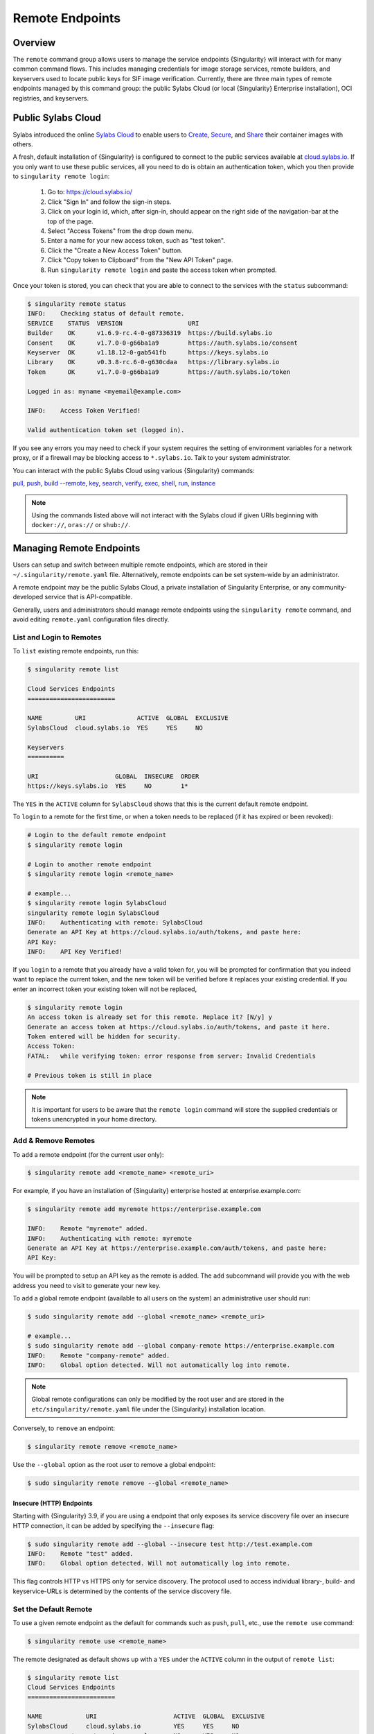 ##################
 Remote Endpoints
##################

********
Overview
********

The ``remote`` command group allows users to manage the service
endpoints {Singularity} will interact with for many common command
flows. This includes managing credentials for image storage services,
remote builders, and keyservers used to locate public keys for SIF
image verification. Currently, there are three main types of remote
endpoints managed by this command group: the public Sylabs Cloud (or
local {Singularity} Enterprise installation), OCI registries, and
keyservers.

*******************
Public Sylabs Cloud
*******************

Sylabs introduced the online `Sylabs Cloud
<https://cloud.sylabs.io/home>`_ to enable users to `Create
<https://cloud.sylabs.io/builder>`_, `Secure
<https://cloud.sylabs.io/keystore?sign=true>`_, and `Share
<https://cloud.sylabs.io/library>`_ their container images with others.

A fresh, default installation of {Singularity} is configured to connect to the
public services available at `cloud.sylabs.io <https://cloud.sylabs.io>`__. If
you only want to use these public services, all you need to do is obtain an
authentication token, which you then provide to ``singularity remote login``:

   #. Go to: https://cloud.sylabs.io/
   #. Click "Sign In" and follow the sign-in steps.
   #. Click on your login id, which, after sign-in, should appear on the right
      side of the navigation-bar at the top of the page.
   #. Select "Access Tokens" from the drop down menu.
   #. Enter a name for your new access token, such as "test token".
   #. Click the "Create a New Access Token" button.
   #. Click "Copy token to Clipboard" from the "New API Token" page.
   #. Run ``singularity remote login`` and paste the access token when
      prompted.

Once your token is stored, you can check that you are able to connect to
the services with the ``status`` subcommand:

.. code:: console

   $ singularity remote status
   INFO:    Checking status of default remote.
   SERVICE    STATUS  VERSION                  URI
   Builder    OK      v1.6.9-rc.4-0-g87336319  https://build.sylabs.io
   Consent    OK      v1.7.0-0-g66ba1a9        https://auth.sylabs.io/consent
   Keyserver  OK      v1.18.12-0-gab541fb      https://keys.sylabs.io
   Library    OK      v0.3.8-rc.6-0-g630cdaa   https://library.sylabs.io
   Token      OK      v1.7.0-0-g66ba1a9        https://auth.sylabs.io/token

   Logged in as: myname <myemail@example.com>

   INFO:    Access Token Verified!

   Valid authentication token set (logged in).

If you see any errors you may need to check if your system requires the setting
of environment variables for a network proxy, or if a firewall may be blocking
access to ``*.sylabs.io``. Talk to your system administrator.

You can interact with the public Sylabs Cloud using various
{Singularity} commands:

`pull
<https://www.sylabs.io/guides/{version}/user-guide/cli/singularity_pull.html>`__,
`push
<https://www.sylabs.io/guides/{version}/user-guide/cli/singularity_push.html>`__,
`build --remote
<https://www.sylabs.io/guides/{version}/user-guide/cli/singularity_build.html#options>`__,
`key
<https://www.sylabs.io/guides/{version}/user-guide/cli/singularity_key.html>`__,
`search
<https://www.sylabs.io/guides/{version}/user-guide/cli/singularity_search.html>`__,
`verify
<https://www.sylabs.io/guides/{version}/user-guide/cli/singularity_verify.html>`__,
`exec
<https://www.sylabs.io/guides/{version}/user-guide/cli/singularity_exec.html>`__,
`shell
<https://www.sylabs.io/guides/{version}/user-guide/cli/singularity_shell.html>`__,
`run
<https://www.sylabs.io/guides/{version}/user-guide/cli/singularity_run.html>`__,
`instance
<https://www.sylabs.io/guides/{version}/user-guide/cli/singularity_instance.html>`__

.. note::

   Using the commands listed above will not interact with the Sylabs cloud if
   given URIs beginning with ``docker://``, ``oras://`` or ``shub://``.

*************************
Managing Remote Endpoints
*************************

Users can setup and switch between multiple remote endpoints, which are
stored in their ``~/.singularity/remote.yaml`` file. Alternatively,
remote endpoints can be set system-wide by an administrator.

A remote endpoint may be the public Sylabs Cloud, a private installation of
Singularity Enterprise, or any community-developed service that is
API-compatible.

Generally, users and administrators should manage remote endpoints using
the ``singularity remote`` command, and avoid editing ``remote.yaml``
configuration files directly.

List and Login to Remotes
=========================

To ``list`` existing remote endpoints, run this:

.. code:: console

   $ singularity remote list

   Cloud Services Endpoints
   ========================

   NAME         URI              ACTIVE  GLOBAL  EXCLUSIVE
   SylabsCloud  cloud.sylabs.io  YES     YES     NO

   Keyservers
   ==========

   URI                     GLOBAL  INSECURE  ORDER
   https://keys.sylabs.io  YES     NO        1*

The ``YES`` in the ``ACTIVE`` column for ``SylabsCloud`` shows that this
is the current default remote endpoint.

To ``login`` to a remote for the first time, or when a token
needs to be replaced (if it has expired or been revoked):

.. code:: console

   # Login to the default remote endpoint
   $ singularity remote login

   # Login to another remote endpoint
   $ singularity remote login <remote_name>

   # example...
   $ singularity remote login SylabsCloud
   singularity remote login SylabsCloud
   INFO:    Authenticating with remote: SylabsCloud
   Generate an API Key at https://cloud.sylabs.io/auth/tokens, and paste here:
   API Key:
   INFO:    API Key Verified!

If you ``login`` to a remote that you already have a valid token for, you will
be prompted for confirmation that you indeed want to replace the current token,
and the new token will be verified before it replaces your existing credential.
If you enter an incorrect token your existing token will not be replaced,

.. code:: console

   $ singularity remote login
   An access token is already set for this remote. Replace it? [N/y] y
   Generate an access token at https://cloud.sylabs.io/auth/tokens, and paste it here.
   Token entered will be hidden for security.
   Access Token:
   FATAL:   while verifying token: error response from server: Invalid Credentials

   # Previous token is still in place

.. note::

   It is important for users to be aware that the ``remote login`` command will
   store the supplied credentials or tokens unencrypted in your home directory.

Add & Remove Remotes
====================

To ``add`` a remote endpoint (for the current user only):

.. code:: console

   $ singularity remote add <remote_name> <remote_uri>

For example, if you have an installation of {Singularity} enterprise
hosted at enterprise.example.com:

.. code:: console

   $ singularity remote add myremote https://enterprise.example.com

   INFO:    Remote "myremote" added.
   INFO:    Authenticating with remote: myremote
   Generate an API Key at https://enterprise.example.com/auth/tokens, and paste here:
   API Key:

You will be prompted to setup an API key as the remote is added. The ``add``
subcommand will provide you with the web address you need to visit to generate
your new key.

To ``add`` a global remote endpoint (available to all users on the
system) an administrative user should run:

.. code:: console

   $ sudo singularity remote add --global <remote_name> <remote_uri>

   # example...
   $ sudo singularity remote add --global company-remote https://enterprise.example.com
   INFO:    Remote "company-remote" added.
   INFO:    Global option detected. Will not automatically log into remote.

.. note::

   Global remote configurations can only be modified by the root user and are
   stored in the ``etc/singularity/remote.yaml`` file under the {Singularity}
   installation location.

Conversely, to ``remove`` an endpoint:

.. code:: console

   $ singularity remote remove <remote_name>

Use the ``--global`` option as the root user to remove a global
endpoint:

.. code:: console

   $ sudo singularity remote remove --global <remote_name>

Insecure (HTTP) Endpoints
-------------------------

Starting with {Singularity} 3.9, if you are using a endpoint that only exposes
its service discovery file over an insecure HTTP connection, it can be added by
specifying the ``--insecure`` flag:

.. code:: console

   $ sudo singularity remote add --global --insecure test http://test.example.com
   INFO:    Remote "test" added.
   INFO:    Global option detected. Will not automatically log into remote.

This flag controls HTTP vs HTTPS only for service discovery. The
protocol used to access individual library-, build- and keyservice-URLs is
determined by the contents of the service discovery file.

Set the Default Remote
======================

To use a given remote endpoint as the default for commands such as ``push``,
``pull``, etc., use the ``remote use`` command:

.. code:: console

   $ singularity remote use <remote_name>

The remote designated as default shows up with a ``YES`` under the ``ACTIVE``
column in the output of ``remote list``:

.. code:: console

   $ singularity remote list
   Cloud Services Endpoints
   ========================

   NAME            URI                     ACTIVE  GLOBAL  EXCLUSIVE
   SylabsCloud     cloud.sylabs.io         YES     YES     NO
   company-remote  enterprise.example.com  NO      YES     NO
   myremote        enterprise.example.com  NO      NO      NO

   Keyservers
   ==========

   URI                     GLOBAL  INSECURE  ORDER
   https://keys.sylabs.io  YES     NO        1*

   * Active cloud services keyserver

   $ singularity remote use myremote
   INFO:    Remote "myremote" now in use.

   $ singularity remote list
   Cloud Services Endpoints
   ========================

   NAME            URI                     ACTIVE  GLOBAL  EXCLUSIVE
   SylabsCloud     cloud.sylabs.io         NO      YES     NO
   company-remote  enterprise.example.com  NO      YES     NO
   myremote        enterprise.example.com  YES     NO      NO

   Keyservers
   ==========

   URI                       GLOBAL  INSECURE  ORDER
   https://keys.example.com  YES     NO        1*

   * Active cloud services keyserver

{Singularity} 3.7 introduces the ability for an administrator to make a remote
the only usable remote for the system, using the ``--exclusive`` flag:

.. code:: console

   $ sudo singularity remote use --exclusive company-remote
   INFO:    Remote "company-remote" now in use.
   $ singularity remote list
   Cloud Services Endpoints
   ========================

   NAME            URI                     ACTIVE  GLOBAL  EXCLUSIVE
   SylabsCloud     cloud.sylabs.io         NO      YES     NO
   company-remote  enterprise.example.com  YES     YES     YES
   myremote        enterprise.example.com  NO      NO      NO

   Keyservers
   ==========

   URI                       GLOBAL  INSECURE  ORDER
   https://keys.example.com  YES     NO        1*

   * Active cloud services keyserver

This, in turn, prevents users from changing the remote they use:

.. code:: console

   $ singularity remote use myremote
   FATAL:   could not use myremote: remote company-remote has been set exclusive by the system administrator

If you do not want to switch remote with ``remote use``, you can:

-  Instruct ``push`` and ``pull`` commands to use an alternative library server
   using the ``--library`` option (for example:
   ``singularity pull -F --library https://library.example.com library://alpine``).
   Note that the URL provided to the ``--library`` option is the URL of the
   library service itself, not the service discovery URL for the entire remote.
-  Instruct the ``build --remote`` commands to use an alternative remote builder
   using the ``--builder`` option.
-  Instruct certain subcommands of the ``key`` command to use an alternative
   keyserver using the ``--url`` option (for example:
   ``singularity key search --url https://keys.example.com foobar``).

************************
Keyserver Configurations
************************

By default, {Singularity} will use the keyserver defined by the active remote's
service discovery file. This behavior can be changed or supplemented via the
``add-keyserver`` and ``remove-keyserver`` subcommands. These commands allow an
administrator to create a global list of keyservers that will be used to verify
container signatures by default, where ``order 1`` will be the first in the
list. Other operations performed by {Singularity} that reach out to a keyserver
will only use the first, or ``order 1``, keyserver.

When listing the default remotes, we can see that the default keyserver is
``https://keys.sylabs.io`` and the asterisk next to its order indicates that it
is the keyserver associated with the current remote endpoint. We can also see
the ``INSECURE`` column indicating that {Singularity} will use TLS when
communicating with the keyserver.

.. code:: console

   $ singularity remote list
   Cloud Services Endpoints
   ========================

   NAME         URI              ACTIVE  GLOBAL  EXCLUSIVE
   SylabsCloud  cloud.sylabs.io  YES     YES     NO

   Keyservers
   ==========

   URI                     GLOBAL  INSECURE  ORDER
   https://keys.sylabs.io  YES     NO        1*

   * Active cloud services keyserver

We can add a key server to list of keyservers as follows:

.. code:: console

   $ sudo singularity remote add-keyserver https://pgp.example.com
   $ singularity remote list
   Cloud Services Endpoints
   ========================

   NAME         URI              ACTIVE  GLOBAL  EXCLUSIVE
   SylabsCloud  cloud.sylabs.io  YES     YES     NO

   Keyservers
   ==========

   URI                      GLOBAL  INSECURE  ORDER
   https://keys.sylabs.io   YES     NO        1*
   https://pgp.example.com  YES     NO        2

   * Active cloud services keyserver

Here, we see that the ``https://pgp.example.com`` keyserver was
added to the list. We can specify the order in the list in which this keyserver
should be added, by using the ``--order`` flag:

.. code:: console

   $ sudo singularity remote add-keyserver --order 1 https://pgp.example.com
   $ singularity remote list
   Cloud Services Endpoints
   ========================

   NAME         URI              ACTIVE  GLOBAL  EXCLUSIVE
   SylabsCloud  cloud.sylabs.io  YES     YES     NO

   Keyservers
   ==========

   URI                      GLOBAL  INSECURE  ORDER
   https://pgp.example.com  YES     NO        1
   https://keys.sylabs.io   YES     NO        2*

   * Active cloud services keyserver

Since we specified ``--order 1``, the ``https://pgp.example.com`` keyserver was
added as the first entry in the list, and the default keyserver was moved to
second in the list. With this keyserver configuration, all default image
verification performed by {Singularity} will, when searching for public keys,
reach out to ``https://pgp.example.com`` first, and only then to
``https://keys.sylabs.io``.

If a keyserver requires authentication prior to being used, users can login
as follows, supplying the password or an API token at the prompt:

.. code:: console

   $ singularity remote login --username myname https://pgp.example.com
   Password (or token when username is empty):
   INFO:    Token stored in /home/myname/.singularity/remote.yaml

The output of `remote list` will now show that we are logged in to
``https://pgp.example.com``:

.. code:: console

   $ singularity remote list
   Cloud Services Endpoints
   ========================

   NAME         URI              ACTIVE  GLOBAL  EXCLUSIVE
   SylabsCloud  cloud.sylabs.io  YES     YES     NO

   Keyservers
   ==========

   URI                      GLOBAL  INSECURE  ORDER
   https://pgp.example.com  YES     NO        1
   https://keys.sylabs.io   YES     NO        2*

   * Active cloud services keyserver

   Authenticated Logins
   =================================

   URI                     INSECURE
   https://pgp.example.com NO

.. note::

   It is important for users to be aware that the ``remote login`` command will
   store the supplied credentials or tokens unencrypted in your home directory.

***********************
Managing OCI Registries
***********************

It is common for users of {Singularity} to use
`OCI <https://opencontainers.org/>`__ registries as sources for their container
images. Some registries require credentials to access certain images or even the
registry itself. Previously, the only method in {Singularity} to supply
credentials to registries was to supply credentials for each command or set
environment variables to contain the credentials for a single registry. See
:ref:`Authentication via Interactive Login
<sec:authentication_via_docker_login>` and :ref:`Authentication via Environment
Variables <sec:authentication_via_environment_variables>`.

Starting with {Singularity} 3.7, users can supply credentials
on a per-registry basis with the ``remote`` command.

Users can login to an OCI registry with the ``remote login`` command by
specifying a ``docker://`` prefix to the registry hostname:

.. code:: console

   $ singularity remote login --username myname docker://docker.io
   Password (or token when username is empty):
   INFO:    Token stored in /home/myname/.singularity/remote.yaml

   $ singularity remote list
   Cloud Services Endpoints
   ========================

   NAME         URI              ACTIVE  GLOBAL  EXCLUSIVE
   SylabsCloud  cloud.sylabs.io  YES     YES     NO

   Keyservers
   ==========

   URI                     GLOBAL  INSECURE  ORDER
   https://keys.sylabs.io  YES     NO        1*

   * Active cloud services keyserver

   Authenticated Logins
   =================================

   URI                 INSECURE
   docker://docker.io  NO

An entry for ``docker://docker.io`` now shows up under ``Authenticated Logins``,
and {Singularity} will automatically supply the configured credentials when
interacting with DockerHub. We can also see the ``INSECURE`` column indicating
that {Singularity} will use TLS when communicating with the registry.

We can be logged-in to multiple OCI registries at the same time:

.. code:: console

   $ singularity remote login --username myname docker://registry.example.com
   Password (or token when username is empty):
   INFO:    Token stored in /home/myname/.singularity/remote.yaml

   $ singularity remote list
   Cloud Services Endpoints
   ========================

   NAME         URI              ACTIVE  GLOBAL  EXCLUSIVE
   SylabsCloud  cloud.sylabs.io  YES     YES     NO

   Keyservers
   ==========

   URI                     GLOBAL  INSECURE  ORDER
   https://keys.sylabs.io  YES     NO        1*

   * Active cloud services keyserver

   Authenticated Logins
   =================================

   URI                            INSECURE
   docker://docker.io             NO
   docker://registry.example.com  NO

{Singularity} will supply the correct credentials for the registry based
on the hostname used, whenever using the following commands with a
``docker://`` or ``oras://`` URI:

`pull
<https://www.sylabs.io/guides/{version}/user-guide/cli/singularity_pull.html>`__,
`push
<https://www.sylabs.io/guides/{version}/user-guide/cli/singularity_push.html>`__,
`build
<https://www.sylabs.io/guides/{version}/user-guide/cli/singularity_build.html>`__,
`exec
<https://www.sylabs.io/guides/{version}/user-guide/cli/singularity_exec.html>`__,
`shell
<https://www.sylabs.io/guides/{version}/user-guide/cli/singularity_shell.html>`__,
`run
<https://www.sylabs.io/guides/{version}/user-guide/cli/singularity_run.html>`__,
`instance
<https://www.sylabs.io/guides/{version}/user-guide/cli/singularity_instance.html>`__

.. note::

   It is important for users to be aware that the ``remote login`` command will
   store the supplied credentials or tokens unencrypted in your home directory.

